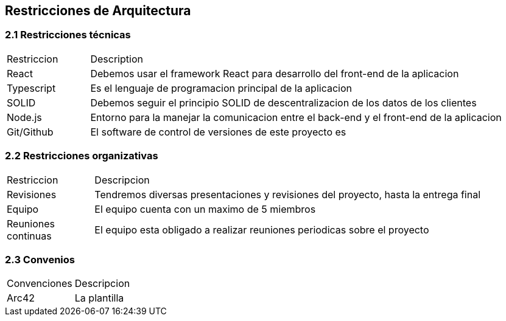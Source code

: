 [[section-architecture-constraints]]
== Restricciones de Arquitectura


=== 2.1 Restricciones técnicas
[options=""header", cols="1,5"]
|====
| Restriccion | Description
| React  |  Debemos usar el framework React para desarrollo del front-end de la aplicacion
| Typescript | Es el lenguaje de programacion principal de la aplicacion
| SOLID | Debemos seguir el principio SOLID de descentralizacion de los datos de los clientes
|Node.js | Entorno para la manejar la comunicacion entre el back-end y el front-end de la aplicacion 
| Git/Github | El software de control de versiones de este proyecto es 
|====

=== 2.2 Restricciones organizativas
[options=""header", cols="1,5"]
|====
|Restriccion | Descripcion
| Revisiones | Tendremos diversas presentaciones y revisiones del proyecto, hasta la entrega final
| Equipo | El equipo cuenta con un maximo de 5 miembros
| Reuniones continuas | El equipo esta obligado a realizar reuniones periodicas sobre el proyecto
|====

=== 2.3 Convenios
[options=""header", cols="1,5"]
|====
|Convenciones | Descripcion
| Arc42 | La plantilla 
|====



